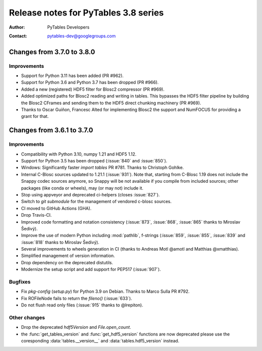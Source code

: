 =======================================
 Release notes for PyTables 3.8 series
=======================================

:Author: PyTables Developers
:Contact: pytables-dev@googlegroups.com

.. py:currentmodule:: tables


Changes from 3.7.0 to 3.8.0
===========================

Improvements
------------
- Support for Python 3.11 has been added (PR #962).
- Support for Python 3.6 and Python 3.7 has been dropped (PR #966).
- Added a new (registered) HDF5 filter for Blosc2 compressor (PR #969).
- Added optimized paths for Blosc2 reading and writing in tables. This
  bypasses the HDF5 filter pipeline by building the Blosc2 CFrames and
  sending them to the HDF5 direct chunking machinery (PR #969).
- Thanks to Oscar Guiñon, Francesc Alted for implementing Blosc2 the
  support and NumFOCUS for providing a grant for that.


Changes from 3.6.1 to 3.7.0
===========================

Improvements
------------
- Compatibility with Python 3.10, numpy 1.21 and HDF5 1.12.
- Support for Python 3.5 has been dropped (:issue:`840` and :issue:`850`).
- Windows: Significantly faster `import tables` PR #781.
  Thanks to Christoph Gohlke.
- Internal C-Blosc sources updated to 1.21.1 (:issue:`931`).
  Note that, starting from C-Blosc 1.19 does not include the Snappy codec
  sources anymore, so Snappy will be not available if you compile from
  included sources; other packages (like conda or wheels),
  may (or may not) include it.
- Stop using appveyor and deprecated ci-helpers (closes :issue:`827`).
- Switch to `git submodule` for the management of vendored c-blosc sources.
- CI moved to GitHub Actions (GHA).
- Drop Travis-CI.
- Improved code formatting and notation consistency (:issue:`873`,
  :issue:`868`, :issue:`865` thanks to Miroslav Šedivý).
- Improve the use of modern Python including :mod:`pathlib`, f-strings
  (:issue:`859`, :issue:`855`, :issue:`839` and :issue:`818`
  thanks to Miroslav Šedivý).
- Several improvements to wheels generation in CI
  (thanks to Andreas Motl @amotl and Matthias @xmatthias).
- Simplified management of version information.
- Drop dependency on the deprecated distutils.
- Modernize the setup script and add support for PEP517 (:issue:`907`).

Bugfixes
--------
- Fix `pkg-config` (`setup.py`) for Python 3.9 on Debian.
  Thanks to Marco Sulla PR #792.
- Fix ROFileNode fails to return the `fileno()` (:issue:`633`).
- Do not flush read only files (:issue:`915` thanks to @lrepiton).

Other changes
-------------
- Drop the deprecated `hdf5Version` and `File.open_count`.
- the :func:`get_tables_version` and :func:`get_hdf5_version` functions are
  now deprecated please use the coresponding :data:`tables.__version__` and
  :data:`tables.hdf5_version` instead.
